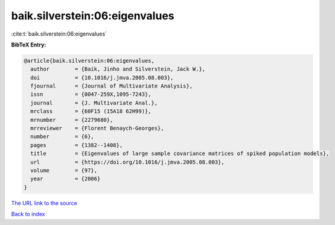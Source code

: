 baik.silverstein:06:eigenvalues
===============================

:cite:t:`baik.silverstein:06:eigenvalues`

**BibTeX Entry:**

.. code-block:: bibtex

   @article{baik.silverstein:06:eigenvalues,
     author        = {Baik, Jinho and Silverstein, Jack W.},
     doi           = {10.1016/j.jmva.2005.08.003},
     fjournal      = {Journal of Multivariate Analysis},
     issn          = {0047-259X,1095-7243},
     journal       = {J. Multivariate Anal.},
     mrclass       = {60F15 (15A18 62H99)},
     mrnumber      = {2279680},
     mrreviewer    = {Florent Benaych-Georges},
     number        = {6},
     pages         = {1382--1408},
     title         = {Eigenvalues of large sample covariance matrices of spiked population models},
     url           = {https://doi.org/10.1016/j.jmva.2005.08.003},
     volume        = {97},
     year          = {2006}
   }

`The URL link to the source <https://doi.org/10.1016/j.jmva.2005.08.003>`__


`Back to index <../By-Cite-Keys.html>`__
